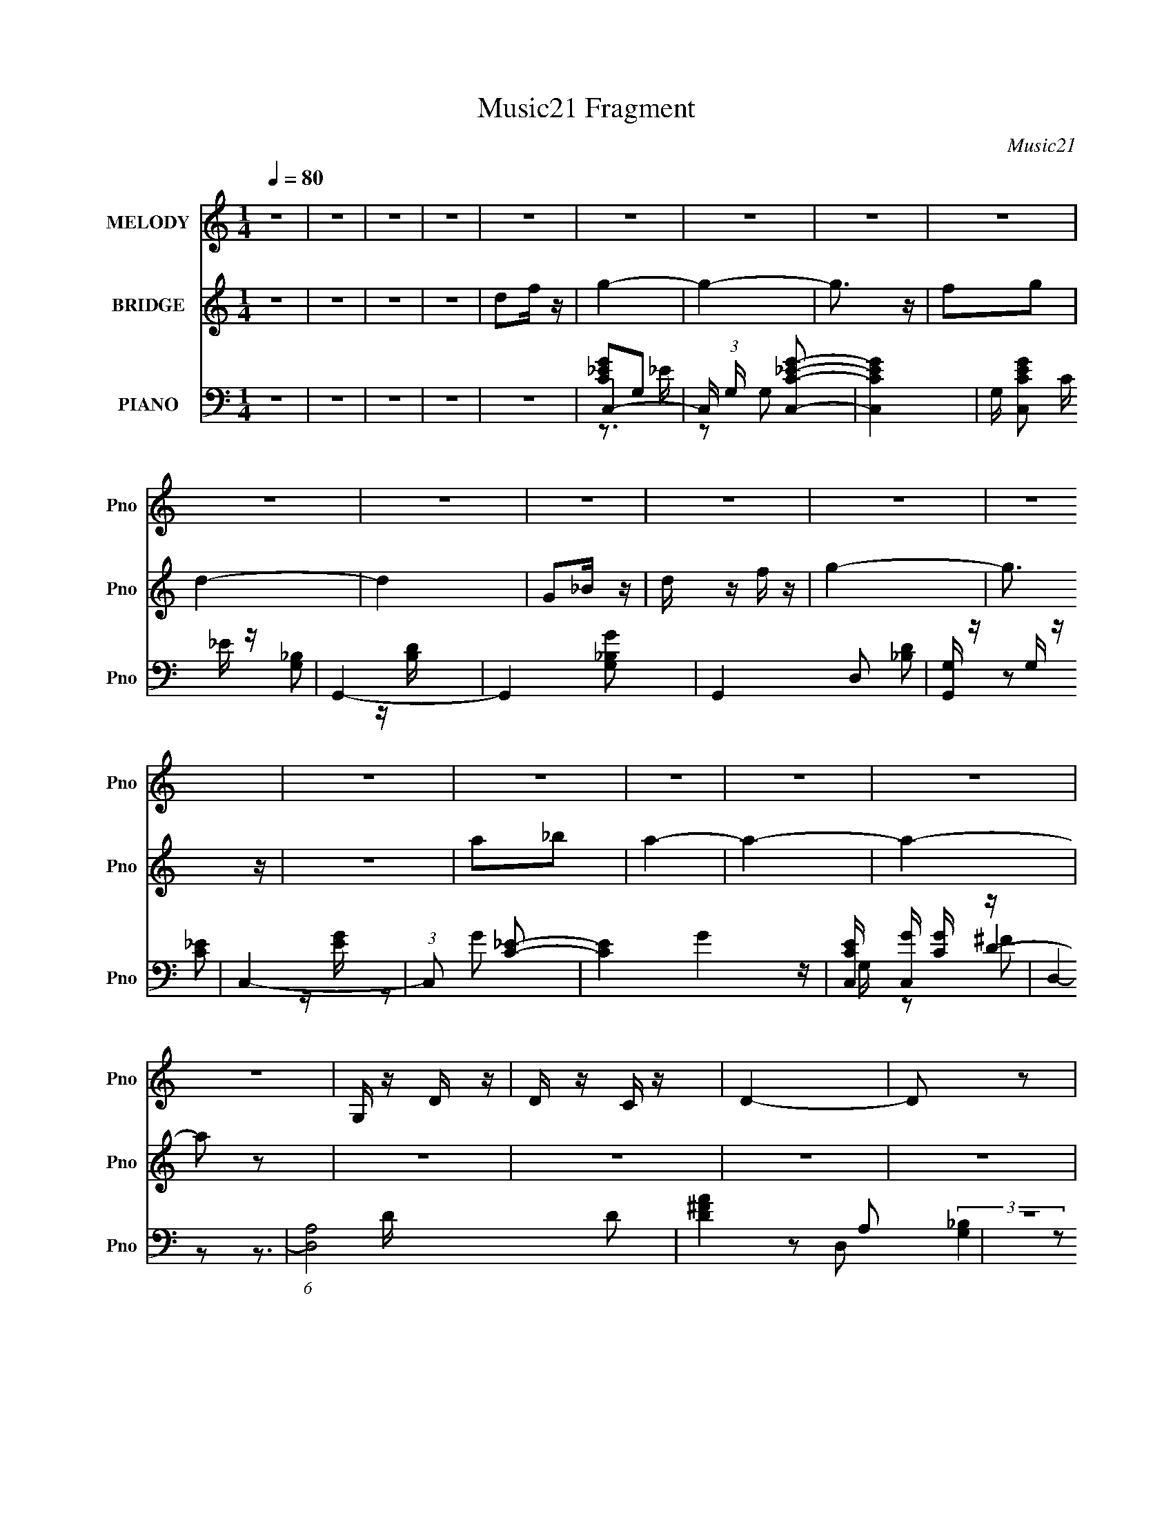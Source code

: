 X:1
T:Music21 Fragment
C:Music21
%%score 1 ( 2 3 ) ( 4 5 6 7 )
L:1/16
Q:1/4=80
M:1/4
I:linebreak $
K:C
V:1 treble nm="MELODY" snm="Pno"
V:2 treble nm="BRIDGE" snm="Pno"
V:3 treble 
L:1/4
V:4 bass nm="PIANO" snm="Pno"
V:5 bass 
V:6 bass 
V:7 bass 
L:1/4
V:1
 z4 | z4 | z4 | z4 | z4 | z4 | z4 | z4 | z4 | z4 | z4 | z4 | z4 | z4 | z4 | z4 | z4 | z4 | z4 | %19
 z4 | z4 | G, z D z | D z C z | D4- | D2 z2 | C z D z | C z _B,2- | B, z G,2- | G,2 z2 | G2 z G | %30
 G z F z | G2 z F | F2C z | D4- | D4- | D2 z2 | z4 | G, z G, z | G, z D2- | D z C2- | C2 z2 | %41
 D z F z | C z D2- | D z G,2- | G, z3 | G, z G, z | G, z D z | C2>D2- | D z A,2- | A, z G,2- | %50
 G,4- | G,4- | G, z3 | G, z D z | D z C z | D4- | D2 z2 | C z D z | C z _B,2- | B, z G,2- | %60
 G,2 z2 | G2 z G | G z F z | G2 z F | F2C z | D4- | D4- | D2 z2 | z4 | G, z G, z | G, z D2- | %71
 D z C2- | C2 z2 | D z F z | C z D2- | D z G,2- | G, z3 | G, z G, z | G, z D z | C2>D2- | %80
 D z A,2- | A, z G,2- | G,4- | G,3 z | _B2A z | G4- | G z F z | G z F z | D z C2- | C z D2- | D4- | %91
 D3 z | D z F z | G4- | G z _B2 | A z _B z | A z F2- | F z G2- | G4- | G3 z | z2 D z | C3 z | %102
 C z D z | C4- | C z G z | A3 z | F z D z | F4- | F z F z | G z _B z | _B z G z | c z _B z | %112
 _B3 z | G2>A2- | A4- | A3 z | _B2A z | G4- | G z F z | G z F z | D z C2- | C z D2- | D4- | D3 z | %124
 D z F z | G4- | G z _B2 | A z _B z | A z F2- | F z G2- | G4- | G3 z | z2 D z | C3 z | C z D z | %135
 C4- | C z G z | A3 z | F z D z | F4- | F z F z | G z _B z | _B z d z | c3 z | z2 A2- | A z G2- | %146
 G4- | G4- | G2F z | G z _B z | _B2d z | c4- | c z A2- | A z G2- | G4- | G4- | G3 z | z4 | z4 | %159
 z4 | z4 | z4 | z4 | z4 | z4 | z4 | z4 | z4 | z4 | z4 | z4 | z4 | z4 | G, z D z | D z C z | D4- | %176
 D2 z2 | C z D z | C z _B,2- | B, z G,2- | G,2 z2 | G2 z G | G z F z | G2 z F | F2C z | D4- | D4- | %187
 D2 z2 | z4 | G, z G, z | G, z D2- | D z C2- | C2 z2 | D z F z | C z D2- | D z G,2- | G, z3 | %197
 G, z G, z | G, z D z | C2>D2- | D z A,2- | A, z G,2- | G,4- | G,3 z | _B2A z | G4- | G z F z | %207
 G z F z | D z C2- | C z D2- | D4- | D3 z | D z F z | G4- | G z _B2 | A z _B z | A z F2- | %217
 F z G2- | G4- | G3 z | z2 D z | C3 z | C z D z | C4- | C z G z | A3 z | F z D z | F4- | F z F z | %229
 G z _B z | _B z G z | c z _B z | _B3 z | G2>A2- | A4- | A3 z | _B2A z | G4- | G z F z | G z F z | %240
 D z C2- | C z D2- | D4- | D3 z | D z F z | G4- | G z _B2 | A z _B z | A z F2- | F z G2- | G4- | %251
 G3 z | z2 D z | C3 z | C z D z | C4- | C z G z | A3 z | F z D z | F4- | F z F z | G z _B z | %262
 _B z d z | c3 z | z2 A2- | A z G2- | G4- | G4 | c2B z | A4- | A z G z | A z G z | E z D2- | %273
 D z E2- | E4- | E3 z | E z G z | A4- | A z c2 | B z c z | B z G2- | G z A2- | A4- | A3 z | %284
 z2 E z | D3 z | D z E z | D4- | D z A z | B3 z | G z E z | G4- | G z G z | A z c z | c z A z | %295
 d z c z | c3 z | A2>B2- | B4- | B3 z | c2B z | A4- | A z G z | A z G z | E z D2- | D z E2- | E4- | %307
 E3 z | E z G z | A4- | A z c2 | B z c z | B z G2- | G z A2- | A4- | A3 z | z2 E z | D3 z | %318
 D z E z | D4- | D z A z | B3 z | G z E z | G4- | G z G z | A z c z | c z e z | d3 z | z2 B2- | %329
 B z A2- | A4- | A4 | z2 G z | A z c z | c2e z | d4- | d4- | d4- | d3 z | (3:2:2z2 B4- | B4- | %341
 (3:2:2B2 z4 | A4- | A4- | A4- | A4 | z4 | z4 | z4 | z4 | z4 | z4 | z4 | z4 | z3[Q:1/4=79] z | z4 | %356
[Q:1/4=76] z4 |] %357
V:2
 z4 | z4 | z4 | z4 | d2f z | g4- | g4- | g3 z | f2g2 | d4- | d4 | G2_B z | d z f z | g4- | g3 z | %15
 z4 | a2_b2 | a4- | a4- | a4- | a2 z2 | z4 | z4 | z4 | z4 | z4 | z4 | z4 | z4 | z4 | z4 | z4 | z4 | %33
 z4 | z4 | z4 | z4 | z4 | z4 | z4 | z4 | z4 | z4 | z4 | d2c2 | G4- | G3 z | z4 | A3 z | G4- | %50
 G2d'2- | d' z c'2 | d'4 | z4 | z4 | z4 | z4 | z4 | z4 | z2 A2 | _B2c2 | _B4- | B3 z | c4- | c3 z | %65
 z2 c2 | _B2c z | d4 | _b z c' z | _b4- | b2 z2 | z4 | z4 | z4 | z4 | z4 | z4 | z2 c2 | _B2d z | %79
 c4 | A4 | G4- | G z F z | G2A2 | _B2d z | [_egg]4- | [egg]2 z2 | z2 f2 | d z c2 | d4- | %90
 d4- f' d' c' | d'2 d4 | (3:2:2_b2 z f2 | g4- | g4- | g z f2 | d2f2 | g4- | g4 | z4 | a z _b z | %101
 c'4- | c'4- | c'4- | c' z _b z | d'4- | d'2c'2 | a4- | a2f2 | g4- | g4 | z4 | z4 | d'2_e'2 | %114
 c'2d'2- | d'4- | d'3 z | z4 | z4 | g3 z | g'3 z | f'4- | f'3 z | z2 f'2 | d'2c' z | _b4- | b3 z | %127
 z4 | z4 | z4 | z3 d' | c'(3[d'c']2 z/ _b2 | a2f2 | g4- | g2 z2 | c'4 | g'3 z | f'4- | f'4 | z4 | %140
 d'2c'2 | _b4- | b3 z | c'4- | c'3 z | g4- | g4 | z2 a2 | _b z c' z | _b4- | b3 z | c'4- | c'2a z | %153
 g4- | g4- | g2 z2 | z (3:2:2D2 z _B | c z ^c=c- | c_BcG- | G4 | z _B2^c | z ^c2=c | _BcG2 | _B4 | %164
 z4 | z _e2d | c_Bc2- | cd(3:2:2_e2 z | _b2g z | a4 | (3:2:1[g'a]/ a5/3_bc' | d'4- | d'3 z | z4 | %174
 z4 | z4 | z4 | z4 | z4 | z2 A2 | _B2c2 | _B4- | B3 z | c4- | c3 z | z2 c2 | _B2c z | d4 | %188
 _b z c' z | _b4- | b2 z2 | z4 | z4 | z4 | z4 | z4 | z4 | z2 c2 | _B2d z | c4 | A4 | G4- | %202
 G z F z | G2A2 | _B2d z | _e4- | e2 g4- | g z f2 | d z c2 | d4- | d4- f' d' c' | d'2 d4 | %212
 (3:2:2_b2 z f2 | g4- | g4- | g z f2 | d2f2 | g4- | g4 | z4 | a z _b z | c'4- | c'4- | c'4- | %224
 c' z _b z | d'4- | d'2c'2 | a4- | a2f2 | g4- | g4 | z4 | z4 | d'2_e'2 | c'2d'2- | d'4- | d'3 z | %237
 z4 | z4 | g3 z | g'3 z | f'4- | f'3 z | z2 f'2 | d'2c' z | _b4- | b3 z | z4 | z4 | z4 | z3 d' | %251
 c'(3[d'c']2 z/ _b2 | a2f2 | g4- | g2 z2 | c'4 | g'3 z | f'4- | f'4 | z4 | d'2c'2 | _b4- | b3 z | %263
 c'4- | c'3 z | g4- | g4 | z4 | z4 | f4- | f2 a4- | a z g2 | e z d2 | e4- | e4- g' e' d' | e'2 e4 | %276
 (3:2:2c'2 z g2 | a4- | a4- | a z g2 | e2g2 | a4- | a4 | z4 | b z c' z | d'4- | d'4- | d'4- | %288
 d' z c' z | e'4- | e'2d'2 | b4- | b2g2 | a4- | a4 | z4 | z4 | e'2f'2 | d'2e'2- | e'4- | e'3 z | %301
 z4 | z4 | a3 z | a'3 z | g'4- | g'3 z | z2 g'2 | e'2d' z | c'4- | c'3 z | z4 | z4 | z4 | z3 e' | %315
 d'(3[e'd']2 z/ c'2 | b2g2 | a4- | a2 z2 | d'4 | a'3 z | g'4- | g'4 | z4 | e'2d'2 | c'4- | c'3 z | %327
 d'4- | d'3 z | a4- | a4 | z4 | z4 | z4 | z4 | z4 | z4 | z4 | z4 | z4 | z4 | z4 | z4 | z4 | %344
 [BA] z F z | (3:2:2F2 z2 D- | b D4 c' | a4 | (3A,2[CF]2 z/ A | c z BA | B z AG | A4- | A a3 z | %353
 z4 | z2 e2-[Q:1/4=79] | e4- e'' b'- |[Q:1/4=76] (3:2:1e b'4- (3:2:1B4- |[Q:1/4=72] b'4- B4- | %358
 b'2 B4- | (3:2:2B4 z2 | (3:2:2z4 A2- | A4- | A4- | A4- | (3:2:2A z2 z2 |] %365
V:3
 x | x | x | x | x | x | x | x | x | x | x | x | x | x | x | x | x | x | x | x | x | x | x | x | %24
 x | x | x | x | x | x | x | x | x | x | x | x | x | x | x | x | x | x | x | x | x | x | x | x | %48
 x | x | x | x | x | x | x | x | x | x | x | x | x | x | x | x | x | x | x | x | x | x | x | x | %72
 x | x | x | x | x | x | x | x | x | x | x | x | x | x | x | x | x | x | x7/4 | x3/2 | z/4 a/4 z/ | %93
 x | x | x | x | x | x | x | x | x | x | x | x | x | x | x | x | x | x | x | x | x | x | x | x | %117
 x | x | x | x | x | x | x | x | x | x | x | x | x | x | x | x | x | x | x | x | x | x | x | x | %141
 x | x | x | x | x | x | x | x | x | x | x | x | x | x | x | z/ G/4 z/4 | x | x | x | x | x | x | %163
 x | x | x | x | z3/4 g/4 | x | z/4 d''/4c''/4g'/4- | a' | x | x | x | x | x | x | x | x | x | x | %181
 x | x | x | x | x | x | x | x | x | x | x | x | x | x | x | x | x | x | x | x | x | x | x | x | %205
 g- | x3/2 | x | x | x | x7/4 | x3/2 | z/4 a/4 z/ | x | x | x | x | x | x | x | x | x | x | x | x | %225
 x | x | x | x | x | x | x | x | x | x | x | x | x | x | x | x | x | x | x | x | x | x | x | x | %249
 x | x | x | x | x | x | x | x | x | x | x | x | x | x | x | x | x | x | x | x | a- | x3/2 | x | %272
 x | x | x7/4 | x3/2 | z/4 b/4 z/ | x | x | x | x | x | x | x | x | x | x | x | x | x | x | x | x | %293
 x | x | x | x | x | x | x | x | x | x | x | x | x | x | x | x | x | x | x | x | x | x | x | x | %317
 x | x | x | x | x | x | x | x | x | x | x | x | x | x | x | x | x | x | x | x | x | x | x | x | %341
 x | x | x | (3:2:2z E/ | z/4 E/4 z/ | x3/2 | x | x | x | x | z/4 [e'd']/4 z/4 a/4- | x5/4 | x | %354
 x | z/ d''/4 z/4 x/ | x11/6 | x2 | x3/2 | x | x | x | x | x | x |] %365
V:4
 z4 | z4 | z4 | z4 | z4 | C,4- | C, (3:2:1G, x/3 [C,C_EG]2- | [C,CEG]4- | G, [C,CEG]2 C _E z | %9
 G,,4- | G,,4- [G,_B,G]2 | G,,4- D,2 | [G,,G,] z G, z | C,4- | (3:2:1C,2 x2/3 [C_E]2- | %15
 [CE]4- G4- | [CEC,] [C,G] [GC] z | D,4- | (6:5:1[D,A,-]8 D2 | [D^FA]4 A,2 | z4 | G,,4- | %22
 G,,4- D,3 [G,D] | G,,4- D,2- | _B,2 (3:2:1G,,4 D,2 G, z | C,4- | [C,G,G,-]8 | G, E2 z2 | %28
 [G,C] z3 | [_E,_E]3 z | _B,2G, z | [F,,A,]4- | (3:2:1[F,,A,C]4 C/3 z | _B,,4- | %34
 _B, B,,4- F,3 [B,D]2- | B,, [B,D]3 z | _B, z3 | _E,4- | [E,_B,]2 (3:2:2_B, z2 | [F,,A,]4- | %40
 [F,,A,] z [CF] z | D,4- | F2 D,2 D z | G,,4- | [_B,D] (3:2:1G,,2 D,2 z2 | [_E,_E]4- | %46
 [E,E] [B,E] z3 | D,4- | [A,F]2 (3:2:1D,2 A, z | G,,4- | G,,4- [G,G]2- | G,,4- [G,G]2 D,- | %52
 [G,,_B,G,]3 D,2 | G,,4- | G,,4- D,3 [G,D] | G,,4- D,2- | _B,2 (3:2:1G,,4 D,2 G, z | C,4- | %58
 [C,G,G,-]8 | G, E2 z2 | [G,C] z3 | [_E,_E]3 z | _B,2G, z | [F,,A,]4- | (3:2:1[F,,A,C]4 C/3 z | %65
 _B,,4- | _B, B,,4- F,3 [B,D]2- | B,, [B,D]3 z | _B, z3 | _E,4- | [E,_B,]2 (3:2:2_B, z2 | %71
 [F,,A,]4- | [F,,A,] z [CF] z | D,4- | F2 D,2 D z | G,,4- | [_B,D] (3:2:1G,,2 D,2 z2 | [_E,_E]4- | %78
 [E,E] [B,E] z3 | D,4- | [A,F]2 (3:2:1D,2 A, z | G,,4- | [G,,_B,DD,-]12 D, | [G,G]2 D, D,2- | %84
 [D,G,_B,D] [G,_B,D]3 | _E,4- | E, [EG,]2 z | F,,4- | [F,,A,C] (3:2:2[A,CC,]/ (1:1:1C,/ x/3 A, z | %89
 D,4- | [A,F] D,4 [A,D]- | [A,DD,-] D,3- | [A,DF]2 D,2 A, z | _E,4 | _E2>_B,2 | F,,4- | %96
 [F,,A,C] [A,C]A, z | G,,4- | (3:2:1[D,_B,D] [_B,DG,,-]/3 [G,,-D,]23/3 G,, | (3:2:2D,2 z D,2 | %100
 [G,_B,D]2G,, z | C,4- | [G,_E] C,4- [G,C]- | C,4- [G,C] G, | [G,C]2 C,2 G, z | D,4- | %106
 [A,F] D,4- [A,D] | D,4- A, D | [A,D] D, z3 | _E,4- | E,_E_B, z | A,,4- | [A,,G]2 A, z | D,4- | %114
 [A,^F] D,4 [A,D] | z A,[A,D]2- | D,4 (3:2:1[A,D] | _E,4- | E, [EG,]2 z | F,,4- | %120
 [F,,A,C] (3:2:2[A,CC,]/ (1:1:1C,/ x/3 A, z | D,4- | [A,F] D,4 [A,D]- | [A,DD,-] D,3- | %124
 [A,DF]2 D,2 A, z | _E,4 | _E2>_B,2 | F,,4- | [F,,A,C] [A,C]A, z | G,,4- | %130
 (3:2:1[D,_B,D] [_B,DG,,-]/3 [G,,-D,]23/3 G,, | (3:2:2D,2 z D,2 | [G,_B,D]2G,, z | C,4- | %134
 [G,_E] C,4- [G,C]- | C,4- [G,C] G, | [G,C]2 C,2 G, z | D,4- | [A,F] D,4- [A,D] | D,4- A, D | %140
 [A,D] D, z3 | _E,4- | E, [B,G,] (3:2:2G,/ z2 | D,4- | [A,DF]2 D, A, z | G,,4- | %146
 (3:2:1[D,_B,D] [_B,DG,,-]4/3 [G,,-D,]20/3 G,, | (6:5:1[GD,-]2 D,7/3- | [G,_B,D] (3:2:2D,2 z G, z | %149
 _E,4 | [G,_B,_E]2 z2 | D,4- | (3:2:1D,2 D A, z | G,,4- | %154
 (3:2:1[D,_B,D] (3:2:1[_B,DG,,-]3 G,,6- G,,2 | [G,G]2 D,4- | [_B,D]3 D,2 z | C,4- | %158
 (3:2:1C,4 [G,C]2 | z [G,C]2G, | [C,C]2G, z | G,,4- | G,,4- [G,D]2 | [G,,-D,D,]4 G,, | %164
 [G,_B,D]2G,, z | C,4- | [G,C_E]2 C,4- [G,C]- | C,4- [G,C] G, [G,C] | [G,C]2 C, C, z | D,4- | %170
 [D,-A,^FA,]8 D, | [A,D]4- | [A,D] z3 | G,,4- | G,,4- D,3 [G,D] | G,,4- D,2- | %176
 _B,2 (3:2:1G,,4 D,2 G, z | C,4- | [C,G,G,-]8 | G, E2 z2 | [G,C] z3 | [_E,_E]3 z | _B,2G, z | %183
 [F,,A,]4- | (3:2:1[F,,A,C]4 C/3 z | _B,,4- | _B, B,,4- F,3 [B,D]2- | B,, [B,D]3 z | _B, z3 | %189
 _E,4- | [E,_B,]2 (3:2:2_B, z2 | [F,,A,]4- | [F,,A,] z [CF] z | D,4- | F2 D,2 D z | G,,4- | %196
 [_B,D] (3:2:1G,,2 D,2 z2 | [_E,_E]4- | [E,E] [B,E] z3 | D,4- | [A,F]2 (3:2:1D,2 A, z | G,,4- | %202
 [G,,_B,DD,-]12 D, | [G,G]2 D, D,2- | [D,G,_B,D] [G,_B,D]3 | _E,4- | E, [EG,]2 z | F,,4- | %208
 [F,,A,C] (3:2:2[A,CC,]/ (1:1:1C,/ x/3 A, z | D,4- | [A,F] D,4 [A,D]- | [A,DD,-] D,3- | %212
 [A,DF]2 D,2 A, z | _E,4 | _E2>_B,2 | F,,4- | [F,,A,C] [A,C]A, z | G,,4- | %218
 (3:2:1[D,_B,D] [_B,DG,,-]/3 [G,,-D,]23/3 G,, | (3:2:2D,2 z D,2 | [G,_B,D]2G,, z | C,4- | %222
 [G,_E] C,4- [G,C]- | C,4- [G,C] G, | [G,C]2 C,2 G, z | D,4- | [A,F] D,4- [A,D] | D,4- A, D | %228
 [A,D] D, z3 | _E,4- | E,_E_B, z | A,,4- | [A,,G]2 A, z | D,4- | [A,^F] D,4 [A,D] | z A,[A,D]2- | %236
 D,4 (3:2:1[A,D] | _E,4- | E, [EG,]2 z | F,,4- | [F,,A,C] (3:2:2[A,CC,]/ (1:1:1C,/ x/3 A, z | %241
 D,4- | [A,F] D,4 [A,D]- | [A,DD,-] D,3- | [A,DF]2 D,2 A, z | _E,4 | _E2>_B,2 | F,,4- | %248
 [F,,A,C] [A,C]A, z | G,,4- | (3:2:1[D,_B,D] [_B,DG,,-]/3 [G,,-D,]23/3 G,, | (3:2:2D,2 z D,2 | %252
 [G,_B,D]2G,, z | C,4- | [G,_E] C,4- [G,C]- | C,4- [G,C] G, | [G,C]2 C,2 G, z | D,4- | %258
 [A,F] D,4- [A,D] | D,4- A, D | [A,D] D, z3 | _E,4- | E, [B,G,] (3:2:2G,/ z2 | D,4- | %264
 [A,DF]2 D, A, z | G,,4- | (3:2:1[D,_B,D] [_B,DG,,-]4/3 [G,,-D,]20/3 G,, | (6:5:1[GD,-]2 D,7/3- | %268
 [G,_B,D] (3:2:2D,2 z G, z | A,,4- | [A,,A,CE,]7 (3:2:1E, | (3:2:1[A,AE,]/ (3:2:2E,3/2 z C z | %272
 [A,,E,]4 | E, z3 | [B,G] z2 [B,E]- | E,4- [B,E] | [B,EG]2 E,2 B, z | F,4 | F2>C2 | G,,4- | %280
 [G,,B,D] [B,D]B, z | A,,4- | (3:2:1[E,CE] [CEA,,-]/3 [A,,-E,]23/3 A,, | (3:2:2E,2 z E,2 | %284
 [A,CE]2A,, z | D,4- | [A,F] D,4- [A,D]- | D,4- [A,D] A, | [A,D]2 D,2 A, z | E,4- | %290
 [B,G] E,4- [B,E] | E,4- B, E | [B,E] E, z3 | F,4- | F,FC z | B,,4- | [B,,A]2 B, z | E,4- | %298
 [B,^G] E,4 [B,E] | z B,[B,E]2- | E,4 (3:2:1[B,E] | F,4- | F, [FA,]2 z | G,,4- | %304
 [G,,B,D] (3:2:2[B,DD,]/ (1:1:1D,/ x/3 B, z | E,4- | [B,G] E,4 [B,E]- | [B,EE,-] E,3- | %308
 [B,EG]2 E,2 B, z | F,4 | F2>C2 | G,,4- | [G,,B,D] [B,D]B, z | A,,4- | %314
 (3:2:1[E,CE] [CEA,,-]/3 [A,,-E,]23/3 A,, | (3:2:2E,2 z E,2 | [A,CE]2A,, z | D,4- | %318
 [A,F] D,4- [A,D]- | D,4- [A,D] A, | [A,D]2 D,2 A, z | E,4- | [B,G] E,4- [B,E] | E,4- B, E | %324
 [B,E] E, z3 | F,4- | F, [CA,] (3:2:2A,/ z2 | E,4- | [B,EG]2 E, B, z | A,,4- | %330
 (3:2:1[E,CE] [CEA,,-]4/3 [A,,-E,]20/3 A,, | (6:5:1[AE,-]2 E,7/3- | [A,CE] (3:2:2E,2 z A, z | %333
 [A,C]2A, z | C4 | [FE,-] E,3- | (3:2:1[E,G-]32 B,16- D16- B,6 D8- D3 | G4- B4- | G4- B4- | %339
 G4- B4- | G4- B4- | G4- B4- | G3 B3 z | D,4- | (3:2:1D,4 [A,D]2 | z [A,D]2A, | [D,D]2A, z | %347
 A,,4- | A,,4- [A,E]2 | [A,,-E,E,]4 A,, | [A,CE]2A,, z | D,4- | [A,DF]2 D,4- [A,D]- | %353
 D,4- [A,D] A, [A,D] | [A,D]2 D, D,[Q:1/4=79] z | E,,3 z |[Q:1/4=76] E,4- | %357
[Q:1/4=72] B,3 E,2 (3:2:1G, [E,B]- | E4- [E,B]4- | E4- [E,B]4- | (3E4 [E,B]2 A,,2- | %361
 (48:35:1[A,,E,-]16 | E,4- A,4- C4- E4- A3- | E,4 A,4 C4 E4 A4- | A z3 |] %365
V:5
 x4 | x4 | x4 | x4 | x4 | [C_EG]2G,2- | z2 G,2 | x4 | x6 | [G,_B,]2 z [B,D] | x6 | x6 | %12
 [_B,D]2 z2 | [C_E]2 z [EG] | z2 G2- | x8 | z G, z2 | D4- | z3 D x14/3 | x6 | x4 | %21
 (3:2:2[G,_B,]4 z2 | x8 | x6 | x26/3 | [G,C]3 z | z2 _E2- x4 | x5 | x4 | [_B,_E]3 z | _E4 | C3 z | %32
 z2 F2 | z2 F,2- | x10 | x5 | D3 z | [_B,_E]3 z | z2 G, z | C3 z | x4 | [A,D]2 z2 | x6 | G,3 z | %44
 x19/3 | [_B,_E]4- | x5 | A, z A, z | x16/3 | [G,_B,]2 z [B,D] | x6 | x7 | z2 D z x | %53
 (3:2:2[G,_B,]4 z2 | x8 | x6 | x26/3 | [G,C]3 z | z2 _E2- x4 | x5 | x4 | [_B,_E]3 z | _E4 | C3 z | %64
 z2 F2 | z2 F,2- | x10 | x5 | D3 z | [_B,_E]3 z | z2 G, z | C3 z | x4 | [A,D]2 z2 | x6 | G,3 z | %76
 x19/3 | [_B,_E]4- | x5 | A, z A, z | x16/3 | [G,_B,D]2D,2- | z3 [G,G] x9 | x5 | z2 D,2 | %85
 [G,_B,_E]2 z E- | z2 _B, z | F,4 | z (3:2:2F,2 z2 | [A,D]2 z2 | x6 | z (3:2:2A,2 z2 | x6 | %93
 [G,_B,_E]3 z | z2 G, z | (3:2:2[A,C]4 z2 | (3:2:2F4 z2 | [G,D]2D,2- | z3 [G,G] x17/3 | %99
 z [G,D] z2 | x4 | [G,C]2G, z | x6 | x6 | x6 | [A,D]2 z2 | x6 | x6 | x5 | [_B,_E]2G,B, | x4 | %111
 [A,C]2A, z | z (3:2:2_E2 z2 | [A,D]2A, z | x6 | x4 | z (3:2:2[A,D]2 z2 x2/3 | [G,_B,_E]2 z E- | %118
 z2 _B, z | F,4 | z (3:2:2F,2 z2 | [A,D]2 z2 | x6 | z (3:2:2A,2 z2 | x6 | [G,_B,_E]3 z | z2 G, z | %127
 (3:2:2[A,C]4 z2 | (3:2:2F4 z2 | [G,D]2D,2- | z3 [G,G] x17/3 | z [G,D] z2 | x4 | [G,C]2G, z | x6 | %135
 x6 | x6 | [A,D]2 z2 | x6 | x6 | x5 | [_B,_E]2 z B,- | z2 _B, z | (3:2:2[A,D]4 z2 | x5 | %145
 [G,D]2D,2- | z3 G- x17/3 | z G,2 z | x5 | (3:2:2[_B,_E]4 z2 | x4 | [A,D]2A,F | x13/3 | %153
 (3:2:2[G,_B,]4 z2 | z2 D,2- x20/3 | x6 | x6 | [G,C]2 z [G,_E] | x14/3 | x4 | [G,C]2 z2 | %161
 [G,D]2 z [_B,D] | x6 | z G, z G, x | x4 | [G,C]3 z | x7 | x7 | x5 | [A,D]3 z | z D z D x5 | x4 | %172
 x4 | (3:2:2[G,_B,]4 z2 | x8 | x6 | x26/3 | [G,C]3 z | z2 _E2- x4 | x5 | x4 | [_B,_E]3 z | _E4 | %183
 C3 z | z2 F2 | z2 F,2- | x10 | x5 | D3 z | [_B,_E]3 z | z2 G, z | C3 z | x4 | [A,D]2 z2 | x6 | %195
 G,3 z | x19/3 | [_B,_E]4- | x5 | A, z A, z | x16/3 | [G,_B,D]2D,2- | z3 [G,G] x9 | x5 | z2 D,2 | %205
 [G,_B,_E]2 z E- | z2 _B, z | F,4 | z (3:2:2F,2 z2 | [A,D]2 z2 | x6 | z (3:2:2A,2 z2 | x6 | %213
 [G,_B,_E]3 z | z2 G, z | (3:2:2[A,C]4 z2 | (3:2:2F4 z2 | [G,D]2D,2- | z3 [G,G] x17/3 | %219
 z [G,D] z2 | x4 | [G,C]2G, z | x6 | x6 | x6 | [A,D]2 z2 | x6 | x6 | x5 | [_B,_E]2G,B, | x4 | %231
 [A,C]2A, z | z (3:2:2_E2 z2 | [A,D]2A, z | x6 | x4 | z (3:2:2[A,D]2 z2 x2/3 | [G,_B,_E]2 z E- | %238
 z2 _B, z | F,4 | z (3:2:2F,2 z2 | [A,D]2 z2 | x6 | z (3:2:2A,2 z2 | x6 | [G,_B,_E]3 z | z2 G, z | %247
 (3:2:2[A,C]4 z2 | (3:2:2F4 z2 | [G,D]2D,2- | z3 [G,G] x17/3 | z [G,D] z2 | x4 | [G,C]2G, z | x6 | %255
 x6 | x6 | [A,D]2 z2 | x6 | x6 | x5 | [_B,_E]2 z B,- | z2 _B, z | (3:2:2[A,D]4 z2 | x5 | %265
 [G,D]2D,2- | z3 G- x17/3 | z G,2 z | x5 | [A,C]2E,2- | E z2 [A,A]- x11/3 | z A,2 z | [A,CE]2A,2 | %273
 [B,E]2 z2 | x4 | z (3:2:2B,2 z2 x | x6 | [A,CF]3 z | z2 A, z | (3:2:2[B,D]4 z2 | (3:2:2G4 z2 | %281
 [A,E]2E,2- | z3 [A,A] x17/3 | z [A,E] z2 | x4 | [A,D]2A, z | x6 | x6 | x6 | [B,E]2 z2 | x6 | x6 | %292
 x5 | [CF]2A,C | x4 | [B,D]2B, z | z (3:2:2F2 z2 | [B,E]2B, z | x6 | x4 | z (3:2:2[B,E]2 z2 x2/3 | %301
 [A,CF]2 z F- | z2 C z | G,4 | z (3:2:2G,2 z2 | [B,E]2 z2 | x6 | z (3:2:2B,2 z2 | x6 | [A,CF]3 z | %310
 z2 A, z | (3:2:2[B,D]4 z2 | (3:2:2G4 z2 | [A,E]2E,2- | z3 [A,A] x17/3 | z [A,E] z2 | x4 | %317
 [A,D]2A, z | x6 | x6 | x6 | [B,E]2 z2 | x6 | x6 | x5 | [CF]2 z C- | z2 C z | (3:2:2[B,E]4 z2 | %328
 x5 | [A,E]2E,2- | z3 A- x17/3 | z A,2 z | x5 | F,,4 | F4- | z2 B,2- | z2 B2- x199/3 | x8 | x8 | %339
 x8 | x8 | x8 | x7 | [A,D]2 z [A,F] | x14/3 | x4 | [A,D]2 z2 | [A,E]2 z [CE] | x6 | z A, z A, x | %350
 x4 | [A,D]3 z | x7 | x7 | x5 | (3:2:2[E,B,]4 z2 | z2 ^G,2- | x20/3 | x8 | x8 | x17/3 | %361
 z A,3- x23/3 | x19 | x20 | x4 |] %365
V:6
 x4 | x4 | x4 | x4 | x4 | z3 _E | x4 | x4 | x6 | x4 | x6 | x6 | x4 | x4 | x4 | x8 | x4 | ^F2 z2 | %18
 x26/3 | x6 | x4 | z2 D,2- | x8 | x6 | x26/3 | x4 | x8 | x5 | x4 | x4 | x4 | x4 | x4 | x4 | x10 | %35
 x5 | x4 | x4 | x4 | x4 | x4 | x4 | x6 | (3:2:2_B,4 z2 | x19/3 | x4 | x5 | D2 z2 | x16/3 | x4 | %50
 x6 | x7 | x5 | z2 D,2- | x8 | x6 | x26/3 | x4 | x8 | x5 | x4 | x4 | x4 | x4 | x4 | x4 | x10 | x5 | %68
 x4 | x4 | x4 | x4 | x4 | x4 | x6 | (3:2:2_B,4 z2 | x19/3 | x4 | x5 | D2 z2 | x16/3 | x4 | x13 | %83
 x5 | x4 | x4 | x4 | A,2C,2- | x4 | x4 | x6 | z2 D z | x6 | x4 | x4 | z2 C,2 | x4 | [_B,D]2 z2 | %98
 x29/3 | x4 | x4 | x4 | x6 | x6 | x6 | x4 | x6 | x6 | x5 | x4 | x4 | x4 | x4 | x4 | x6 | x4 | %116
 z2 A, z x2/3 | x4 | x4 | A,2C,2- | x4 | x4 | x6 | z2 D z | x6 | x4 | x4 | z2 C,2 | x4 | %129
 [_B,D]2 z2 | x29/3 | x4 | x4 | x4 | x6 | x6 | x6 | x4 | x6 | x6 | x5 | x4 | x4 | z2 A, z | x5 | %145
 [_B,D]2 z2 | x29/3 | z2 _B, z | x5 | z2 G,2 | x4 | x4 | x13/3 | z2 D,2- | x32/3 | x6 | x6 | x4 | %158
 x14/3 | x4 | x4 | x4 | x6 | z (3:2:2[_B,D]2 z2 x | x4 | x4 | x7 | x7 | x5 | x4 | x9 | x4 | x4 | %173
 z2 D,2- | x8 | x6 | x26/3 | x4 | x8 | x5 | x4 | x4 | x4 | x4 | x4 | x4 | x10 | x5 | x4 | x4 | x4 | %191
 x4 | x4 | x4 | x6 | (3:2:2_B,4 z2 | x19/3 | x4 | x5 | D2 z2 | x16/3 | x4 | x13 | x5 | x4 | x4 | %206
 x4 | A,2C,2- | x4 | x4 | x6 | z2 D z | x6 | x4 | x4 | z2 C,2 | x4 | [_B,D]2 z2 | x29/3 | x4 | x4 | %221
 x4 | x6 | x6 | x6 | x4 | x6 | x6 | x5 | x4 | x4 | x4 | x4 | x4 | x6 | x4 | z2 A, z x2/3 | x4 | %238
 x4 | A,2C,2- | x4 | x4 | x6 | z2 D z | x6 | x4 | x4 | z2 C,2 | x4 | [_B,D]2 z2 | x29/3 | x4 | x4 | %253
 x4 | x6 | x6 | x6 | x4 | x6 | x6 | x5 | x4 | x4 | z2 A, z | x5 | [_B,D]2 z2 | x29/3 | z2 _B, z | %268
 x5 | x4 | x23/3 | x4 | z2 C z | x4 | x4 | z2 E z x | x6 | x4 | x4 | z2 D,2 | x4 | [CE]2 z2 | %282
 x29/3 | x4 | x4 | x4 | x6 | x6 | x6 | x4 | x6 | x6 | x5 | x4 | x4 | x4 | x4 | x4 | x6 | x4 | %300
 z2 B, z x2/3 | x4 | x4 | B,2D,2- | x4 | x4 | x6 | z2 E z | x6 | x4 | x4 | z2 D,2 | x4 | [CE]2 z2 | %314
 x29/3 | x4 | x4 | x4 | x6 | x6 | x6 | x4 | x6 | x6 | x5 | x4 | x4 | z2 B, z | x5 | [CE]2 z2 | %330
 x29/3 | z2 C z | x5 | x4 | z2 A,2 | z3 D- | x211/3 | x8 | x8 | x8 | x8 | x8 | x7 | x4 | x14/3 | %345
 x4 | x4 | x4 | x6 | z (3:2:2[CE]2 z2 x | x4 | x4 | x7 | x7 | x5 | z2 B,, z | x4 | x20/3 | x8 | %359
 x8 | x17/3 | z2 C2- x23/3 | x19 | x20 | x4 |] %365
V:7
 x | x | x | x | x | x | x | x | x3/2 | x | x3/2 | x3/2 | x | x | x | x2 | x | x | x13/6 | x3/2 | %20
 x | x | x2 | x3/2 | x13/6 | x | x2 | x5/4 | x | x | x | x | x | x | x5/2 | x5/4 | x | x | x | x | %40
 x | x | x3/2 | z/ D,/- | x19/12 | x | x5/4 | x | x4/3 | x | x3/2 | x7/4 | x5/4 | x | x2 | x3/2 | %56
 x13/6 | x | x2 | x5/4 | x | x | x | x | x | x | x5/2 | x5/4 | x | x | x | x | x | x | x3/2 | %75
 z/ D,/- | x19/12 | x | x5/4 | x | x4/3 | x | x13/4 | x5/4 | x | x | x | x | x | x | x3/2 | x | %92
 x3/2 | x | x | x | x | x | x29/12 | x | x | x | x3/2 | x3/2 | x3/2 | x | x3/2 | x3/2 | x5/4 | x | %110
 x | x | x | x | x3/2 | x | x7/6 | x | x | x | x | x | x3/2 | x | x3/2 | x | x | x | x | x | %130
 x29/12 | x | x | x | x3/2 | x3/2 | x3/2 | x | x3/2 | x3/2 | x5/4 | x | x | x | x5/4 | x | x29/12 | %147
 x | x5/4 | x | x | x | x13/12 | x | x8/3 | x3/2 | x3/2 | x | x7/6 | x | x | x | x3/2 | x5/4 | x | %165
 x | x7/4 | x7/4 | x5/4 | x | x9/4 | x | x | x | x2 | x3/2 | x13/6 | x | x2 | x5/4 | x | x | x | %183
 x | x | x | x5/2 | x5/4 | x | x | x | x | x | x | x3/2 | z/ D,/- | x19/12 | x | x5/4 | x | x4/3 | %201
 x | x13/4 | x5/4 | x | x | x | x | x | x | x3/2 | x | x3/2 | x | x | x | x | x | x29/12 | x | x | %221
 x | x3/2 | x3/2 | x3/2 | x | x3/2 | x3/2 | x5/4 | x | x | x | x | x | x3/2 | x | x7/6 | x | x | %239
 x | x | x | x3/2 | x | x3/2 | x | x | x | x | x | x29/12 | x | x | x | x3/2 | x3/2 | x3/2 | x | %258
 x3/2 | x3/2 | x5/4 | x | x | x | x5/4 | x | x29/12 | x | x5/4 | x | x23/12 | x | x | x | x | %275
 x5/4 | x3/2 | x | x | x | x | x | x29/12 | x | x | x | x3/2 | x3/2 | x3/2 | x | x3/2 | x3/2 | %292
 x5/4 | x | x | x | x | x | x3/2 | x | x7/6 | x | x | x | x | x | x3/2 | x | x3/2 | x | x | x | x | %313
 x | x29/12 | x | x | x | x3/2 | x3/2 | x3/2 | x | x3/2 | x3/2 | x5/4 | x | x | x | x5/4 | x | %330
 x29/12 | x | x5/4 | x | x | x | x211/12 | x2 | x2 | x2 | x2 | x2 | x7/4 | x | x7/6 | x | x | x | %348
 x3/2 | x5/4 | x | x | x7/4 | x7/4 | x5/4 | x | x | x5/3 | x2 | x2 | x17/12 | z3/4 E/4- x23/12 | %362
 x19/4 | x5 | x |] %365
